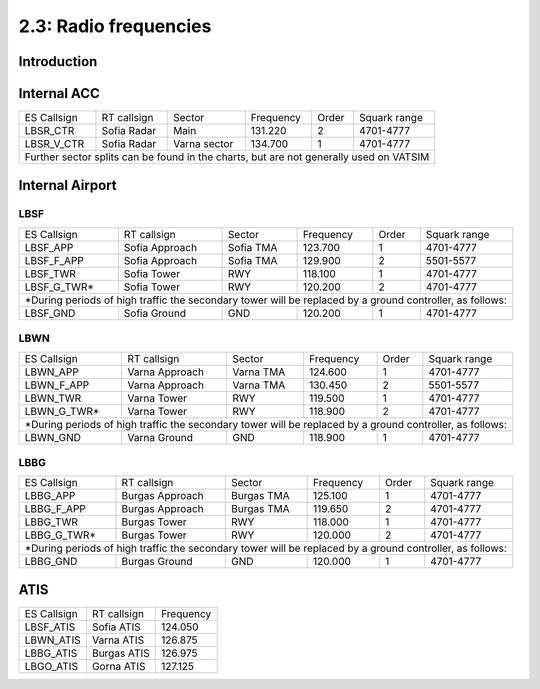 ======================
2.3: Radio frequencies
======================
Introduction
^^^^^^^^^^^^

Internal ACC
^^^^^^^^^^^^

+--------------+--------------+---------------+------------+--------+--------------------+
| ES Callsign  | RT callsign  | Sector        | Frequency  | Order  | Squark range       |
+--------------+--------------+---------------+------------+--------+--------------------+
| LBSR_CTR     | Sofia Radar  | Main          | 131.220    | 2      | 4701-4777          |
+--------------+--------------+---------------+------------+--------+--------------------+
| LBSR_V_CTR   | Sofia Radar  | Varna sector  | 134.700    | 1      | 4701-4777          |
+--------------+--------------+---------------+------------+--------+--------------------+
| Further sector splits can be found in the charts, but are not generally used on VATSIM |
+----------------------------------------------------------------------------------------+


Internal Airport
^^^^^^^^^^^^

LBSF
""""

+-----------------+--------------------+------------------+---------------+----------+----------------------+
| ES Callsign     | RT callsign        | Sector           | Frequency     | Order    | Squark range         |
+-----------------+--------------------+------------------+---------------+----------+----------------------+
| LBSF_APP        | Sofia Approach     | Sofia TMA        | 123.700       | 1        | 4701-4777            |
+-----------------+--------------------+------------------+---------------+----------+----------------------+
| LBSF_F_APP      | Sofia Approach     | Sofia TMA        | 129.900       | 2        | 5501-5577            |
+-----------------+--------------------+------------------+---------------+----------+----------------------+
| LBSF_TWR        | Sofia Tower        | RWY              | 118.100       | 1        | 4701-4777            |
+-----------------+--------------------+------------------+---------------+----------+----------------------+
| LBSF_G_TWR*     | Sofia Tower        | RWY              | 120.200       | 2        | 4701-4777            |
+-----------------+--------------------+------------------+---------------+----------+----------------------+
| *During periods of high traffic the secondary tower will be replaced by a ground controller, as follows:  |
+-----------------+--------------------+------------------+---------------+----------+----------------------+
| LBSF_GND        | Sofia Ground       | GND              | 120.200       | 1        | 4701-4777            |
+-----------------+--------------------+------------------+---------------+----------+----------------------+

LBWN
""""

+-----------------+--------------------+------------------+---------------+----------+----------------------+
| ES Callsign     | RT callsign        | Sector           | Frequency     | Order    | Squark range         |
+-----------------+--------------------+------------------+---------------+----------+----------------------+
| LBWN_APP        | Varna Approach     | Varna TMA        | 124.600       | 1        | 4701-4777            |
+-----------------+--------------------+------------------+---------------+----------+----------------------+
| LBWN_F_APP      | Varna Approach     | Varna TMA        | 130.450       | 2        | 5501-5577            |
+-----------------+--------------------+------------------+---------------+----------+----------------------+
| LBWN_TWR        | Varna Tower        | RWY              | 119.500       | 1        | 4701-4777            |
+-----------------+--------------------+------------------+---------------+----------+----------------------+
| LBWN_G_TWR*     | Varna Tower        | RWY              | 118.900       | 2        | 4701-4777            |
+-----------------+--------------------+------------------+---------------+----------+----------------------+
| *During periods of high traffic the secondary tower will be replaced by a ground controller, as follows:  |
+-----------------+--------------------+------------------+---------------+----------+----------------------+
| LBWN_GND        | Varna Ground       | GND              | 118.900       | 1        | 4701-4777            |
+-----------------+--------------------+------------------+---------------+----------+----------------------+

LBBG
""""
+-----------------+--------------------+------------------+---------------+----------+----------------------+
| ES Callsign     | RT callsign        | Sector           | Frequency     | Order    | Squark range         |
+-----------------+--------------------+------------------+---------------+----------+----------------------+
| LBBG_APP        | Burgas Approach    | Burgas TMA       | 125.100       | 1        | 4701-4777            |
+-----------------+--------------------+------------------+---------------+----------+----------------------+
| LBBG_F_APP      | Burgas Approach    | Burgas TMA       | 119.650       | 2        | 4701-4777            |
+-----------------+--------------------+------------------+---------------+----------+----------------------+
| LBBG_TWR        | Burgas Tower       | RWY              | 118.000       | 1        | 4701-4777            |
+-----------------+--------------------+------------------+---------------+----------+----------------------+
| LBBG_G_TWR*     | Burgas Tower       | RWY              | 120.000       | 2        | 4701-4777            |
+-----------------+--------------------+------------------+---------------+----------+----------------------+
| *During periods of high traffic the secondary tower will be replaced by a ground controller, as follows:  |
+-----------------+--------------------+------------------+---------------+----------+----------------------+
| LBBG_GND        | Burgas Ground      | GND              | 120.000       | 1        | 4701-4777            |
+-----------------+--------------------+------------------+---------------+----------+----------------------+

ATIS
^^^^


+-------------+-------------+-----------+
| ES Callsign | RT callsign | Frequency |
+-------------+-------------+-----------+
| LBSF_ATIS   | Sofia ATIS  | 124.050   |
+-------------+-------------+-----------+
| LBWN_ATIS   | Varna ATIS  | 126.875   |
+-------------+-------------+-----------+
| LBBG_ATIS   | Burgas ATIS | 126.975   |
+-------------+-------------+-----------+
| LBGO_ATIS   | Gorna ATIS  | 127.125   |
+-------------+-------------+-----------+
